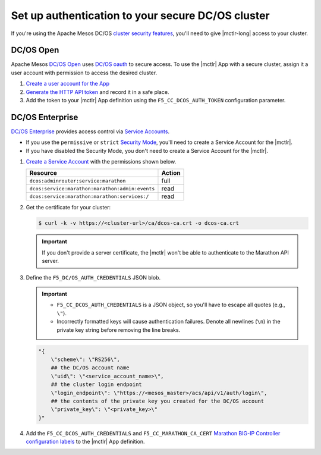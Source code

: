 .. _mesos-authentication:

Set up authentication to your secure DC/OS cluster
==================================================

If you're using the Apache Mesos DC/OS `cluster security features <https://docs.mesosphere.com/1.8/overview/features/#identity-access-mgmt>`_, you'll need to give |mctlr-long| access to your cluster.

DC/OS Open
----------

Apache Mesos `DC/OS Open <https://dcos.io/>`_ uses `DC/OS oauth <https://dcos.io/docs/1.8/administration/id-and-access-mgt/>`_ to secure access. To use the |mctlr| App with a secure cluster, assign it a user account with permission to access the desired cluster.

#. `Create a user account for the App <https://dcos.io/docs/1.8/administration/id-and-access-mgt/managing-authentication>`_

#. `Generate the HTTP API token <https://dcos.io/docs/1.8/administration/id-and-access-mgt/iam-api/>`_ and record it in a safe place.

#. Add the token to your |mctlr| App definition using the ``F5_CC_DCOS_AUTH_TOKEN`` configuration parameter.

   .. literalinclude:: /_static/config_examples/f5-marathon-bigip-ctlr-example.json
      :linenos:
      :lines: 1-18, 22-26
      :emphasize-lines: 22-23


DC/OS Enterprise
----------------

`DC/OS Enterprise <https://docs.mesosphere.com/>`_ provides access control via `Service Accounts <https://docs.mesosphere.com/1.8/administration/id-and-access-mgt/service-auth/>`_.

- If you use the ``permissive`` or ``strict`` `Security Mode <https://docs.mesosphere.com/1.8/administration/installing/custom/configuration-parameters/#security>`_, you'll need to create a Service Account for the |mctlr|.
- If you have disabled the Security Mode, you don't need to create a Service Account for the |mctlr|.

#. `Create a Service Account <https://docs.mesosphere.com/1.8/administration/id-and-access-mgt/service-auth/custom-service-auth>`_ with the permissions shown below.

   ================================================   =======
   Resource                                           Action
   ================================================   =======
   ``dcos:adminrouter:service:marathon``              full
   ``dcos:service:marathon:marathon:admin:events``    read
   ``dcos:service:marathon:marathon:services:/``      read
   ================================================   =======

#. Get the certificate for your cluster:

   .. code-block:: bash

      $ curl -k -v https://<cluster-url>/ca/dcos-ca.crt -o dcos-ca.crt

   .. important::

      If you don't provide a server certificate, the |mctlr| won't be able to authenticate to the Marathon API server.

#. Define the ``F5_DC/OS_AUTH_CREDENTIALS`` JSON blob.

   .. important::

      - ``F5_CC_DCOS_AUTH_CREDENTIALS`` is a JSON object, so you'll have to escape all quotes (e.g., ``\"``).
      - Incorrectly formatted keys will cause authentication failures. Denote all newlines (``\n``) in the private key string before removing the line breaks.

   .. code-block:: bash

      "{
          \"scheme\": \"RS256\",
          ## the DC/OS account name
          \"uid\": \"<service_account_name>\",
          ## the cluster login endpoint
          \"login_endpoint\": \"https://<mesos_master>/acs/api/v1/auth/login\",
          ## the contents of the private key you created for the DC/OS account
          \"private_key\": \"<private_key>\"
      }"


#. Add the ``F5_CC_DCOS_AUTH_CREDENTIALS`` and ``F5_CC_MARATHON_CA_CERT`` `Marathon BIG-IP Controller configuration labels </products/connectors/marathon-bigip-ctlr/latest/#configuration-parameters>`_ to the |mctlr| App definition.

   .. literalinclude:: /_static/config_examples/f5-marathon-bigip-ctlr-example.json
      :lines: 1-18, 22-26
      :linenos:
      :emphasize-lines: 19-21
